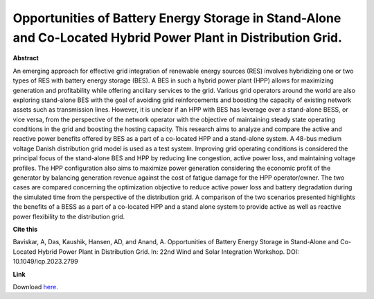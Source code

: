 .. pub_10:

Opportunities of Battery Energy Storage in Stand-Alone and Co-Located Hybrid Power Plant in Distribution Grid.
===============================================================================================================

**Abstract**

An emerging approach for effective grid integration of renewable energy sources (RES) involves hybridizing one or two types of RES with battery energy storage (BES). A BES in such a hybrid power plant (HPP) allows for maximizing generation and profitability while offering ancillary services to the grid. Various grid operators around the world are also exploring stand-alone BES with the goal of avoiding grid reinforcements and boosting the capacity of existing network assets such as transmission lines. However, it is unclear if an HPP with BES has leverage over a stand-alone BESS, or vice versa, from the perspective of the network operator with the objective of maintaining steady state operating conditions in the grid and boosting the hosting capacity. This research aims to analyze and compare the active and reactive power benefits offered by BES as a part of a co-located HPP and a stand-alone system. A 48-bus medium voltage Danish distribution grid model is used as a test system. Improving grid operating conditions is considered the principal focus of the stand-alone BES and HPP by reducing line congestion, active power loss, and maintaining voltage profiles. The HPP configuration also aims to maximize power generation considering the economic profit of the generator by balancing generation revenue against the cost of fatigue damage for the HPP operator/owner. The two cases are compared concerning the optimization objective to reduce active power loss and battery degradation during the simulated time from the perspective of the distribution grid. A comparison of the two scenarios presented highlights the benefits of a BESS as a part of a co-located HPP and a stand alone system to provide active as well as reactive power flexibility to the distribution grid.


**Cite this**

Baviskar, A, Das, Kaushik, Hansen, AD, and Anand, A. Opportunities of Battery Energy Storage in Stand-Alone and Co-Located Hybrid Power Plant in Distribution Grid. In: 22nd Wind and Solar Integration Workshop. DOI:  10.1049/icp.2023.2799

**Link**

Download `here
<https://findit.dtu.dk/en/catalog/6527edfbcd24031b67987239>`_.

.. tags:: Hybrid Power Plants, Optimization